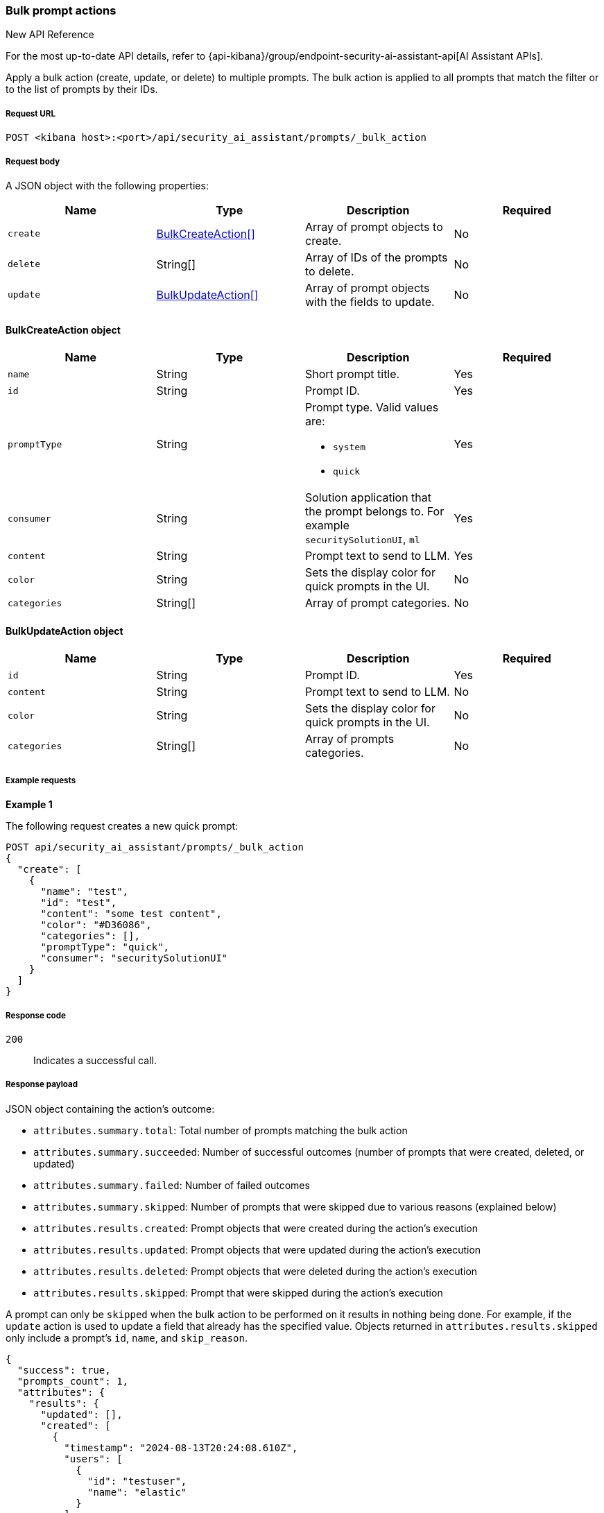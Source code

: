 [[bulk-actions-prompts-api]]
=== Bulk prompt actions

.New API Reference
[sidebar]
--
For the most up-to-date API details, refer to {api-kibana}/group/endpoint-security-ai-assistant-api[AI Assistant APIs].
--

Apply a bulk action (create, update, or delete) to multiple prompts. The bulk action is applied to all prompts that match the filter or to the list of prompts by their IDs.

[discrete]
===== Request URL

`POST <kibana host>:<port>/api/security_ai_assistant/prompts/_bulk_action`

[discrete]
===== Request body

A JSON object with the following properties:

[width="100%",options="header"]
|==============================================
|Name |Type |Description |Required
| `create` | <<bulk-create-object-schema, BulkCreateAction[]>> |  Array of prompt objects to create. | No
| `delete` | String[] |  Array of IDs of the prompts to delete. | No
| `update` | <<bulk-update-object-schema, BulkUpdateAction[]>> |  Array of prompt objects with the fields to update. | No

|==============================================


[[bulk-create-object-schema]]
[discrete]
==== BulkCreateAction object

[width="100%",options="header"]
|==============================================
|Name |Type |Description |Required

|`name` |String |Short prompt title. |Yes
|`id` |String |Prompt ID. |Yes
|`promptType` |String a|Prompt type. Valid values are:

* `system`
* `quick`
|Yes
|`consumer` |String |Solution application that the prompt belongs to. For example `securitySolutionUI`, `ml` |Yes
|`content` |String |Prompt text to send to LLM. |Yes
|`color` |String |Sets the display color for quick prompts in the UI. |No
|`categories` |String[] |Array of prompt categories. |No
|==============================================


[discrete]
[[bulk-update-object-schema]]
==== BulkUpdateAction object

[width="100%",options="header"]
|==============================================
|Name |Type |Description |Required

|`id` |String |Prompt ID. |Yes
|`content` |String |Prompt text to send to LLM. |No
|`color` |String |Sets the display color for quick prompts in the UI. |No
|`categories` |String[] |Array of prompts categories. |No
|==============================================


[discrete]
===== Example requests

*Example 1*

The following request creates a new quick prompt:

[source,console]
--------------------------------------------------
POST api/security_ai_assistant/prompts/_bulk_action
{
  "create": [
    {
      "name": "test",
      "id": "test",
      "content": "some test content",
      "color": "#D36086",
      "categories": [],
      "promptType": "quick",
      "consumer": "securitySolutionUI"
    }
  ]
}
--------------------------------------------------

[discrete]
===== Response code

`200`::
    Indicates a successful call.

[discrete]
===== Response payload

JSON object containing the action's outcome:

- `attributes.summary.total`: Total number of prompts matching the bulk action
- `attributes.summary.succeeded`: Number of successful outcomes (number of prompts that were created, deleted, or updated)
- `attributes.summary.failed`: Number of failed outcomes
- `attributes.summary.skipped`: Number of prompts that were skipped due to various reasons (explained below)
- `attributes.results.created`: Prompt objects that were created during the action's execution
- `attributes.results.updated`: Prompt objects that were updated during the action's execution
- `attributes.results.deleted`: Prompt objects that were deleted during the action's execution
- `attributes.results.skipped`: Prompt that were skipped during the action's execution

A prompt can only be `skipped` when the bulk action to be performed on it results in nothing being done. For example, if the `update` action is used to update a field that already has the specified value. Objects returned in `attributes.results.skipped` only include a prompt's `id`, `name`, and `skip_reason`.

[source,json]
--------------------------------------------------
{
  "success": true,
  "prompts_count": 1,
  "attributes": {
    "results": {
      "updated": [],
      "created": [
        {
          "timestamp": "2024-08-13T20:24:08.610Z",
          "users": [
            {
              "id": "testuser",
              "name": "elastic"
            }
          ],
          "content": "some test content",
          "updatedAt": "2024-08-13T20:24:08.610Z",
          "id": "0B1pTZEBYaDeA-NhjHej",
          "name": "test",
          "promptType": "quick",
          "color": "#D36086",
          "categories": [],
          "consumer": "securitySolutionUI"
        }
      ],
      "deleted": [],
      "skipped": []
    },
    "summary": {
      "failed": 0,
      "succeeded": 1,
      "skipped": 0,
      "total": 1
    }
  }
}
--------------------------------------------------

*Example 2: Partial failure*

The following request deletes prompt by ID "8bc7dad0-9320-11ec-9265-8b772383a08d" and updates another prompt by ID "2-R12SZEBYaDeA-NhnUyW" with the new values for content, color and categories:
[source,console]
--------------------------------------------------
POST api/security_ai_assistant/prompts/_bulk_action
{
  "delete": {
    "ids": [
      "8bc7dad0-9320-11ec-9265-8b772383a08d"
    ]
  },
  "update": [
    {
      "content": "As an expert in security operations and incident response, provide a breakdown of the attached alert and summarize what it might mean for my organization.",
      "id": "2-R12SZEBYaDeA-NhnUyW",
      "color": "#F68FBE",
      "categories": [
        "alert"
      ]
    }
  ]
}
--------------------------------------------------

[discrete]
===== Response code

`500`::
    Indicates partial bulk action failure.

[discrete]
===== Response payload

If the processing of any prompts fails, the response outputs a partial error, with the ID and/or name of the affected prompt and the corresponding error message. The response also includes successfully processed prompts, in the same format as a successful `200` request.

[source,json]
--------------------------------------------------
{
  "message": "Bulk delete partially failed",
  "status_code": 500,
  "attributes": {
    "errors": [
      {
        "message": "Some error happened here",
        "status_code": 500,
        "prompts": [
          {
            "id": "8bc7dad0-9320-11ec-9265-8b772383a08d",
            "name": "Prompt title"
          }
        ]
      }
    ],
    "results": {
      "updated": [
        {
          "timestamp": "2024-08-13T01:59:56.053Z",
          "users": [
            {
              "id": "u_mGBROF_q5bmFCATbLXAcCwKa0k8JvONAwSruelyKA5E_0",
              "name": "elastic"
            }
          ],
          "content": "As an expert in security operations and incident response, provide a breakdown of the attached alert and summarize what it might mean for my organization.",
          "isDefault": true,
          "updatedAt": "2024-08-13T20:45:14.763Z",
          "name": "Alert summarization",
          "promptType": "quick",
          "color": "#F68FBE",
          "categories": [
            "alert"
          ],
          "consumer": "securitySolutionUI"
        }
      ],
      "created": [],
      "deleted": [],
      "skipped": []
    },
    "summary": {
      "failed": 1,
      "succeeded": 1,
      "skipped": 0,
      "total": 2
    }
  }
}
--------------------------------------------------
